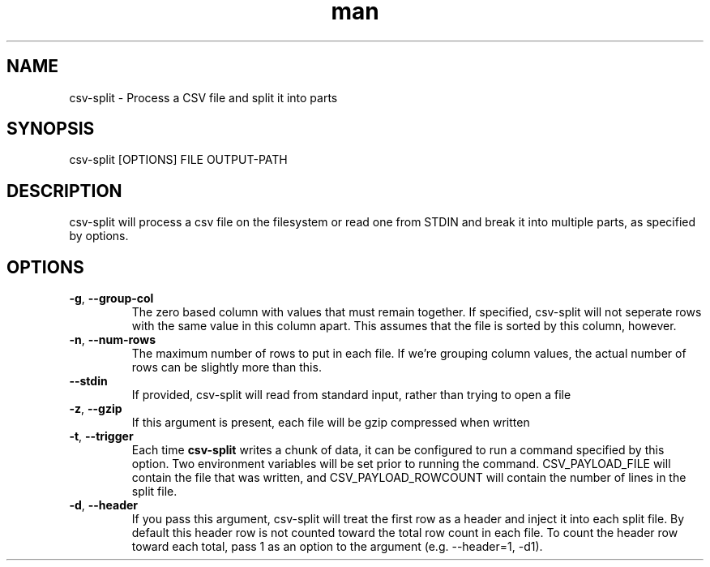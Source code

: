 .\" Manpage for csv-split.
.\" Send bugs to mike.grunder@performancehorizon.com, or just yell at me.
.TH man 1 "29 Jan 2013" "1.0" "csv-split"
.SH NAME
csv-split \- Process a CSV file and split it into parts
.SH SYNOPSIS
csv-split [OPTIONS] FILE OUTPUT-PATH
.SH DESCRIPTION
csv-split will process a csv file on the filesystem or read one from STDIN and break it into multiple parts, as specified by options.
.SH OPTIONS
.TP
\fB-g\fR, \fB\-\-group-col\fR
The zero based column with values that must remain together.  If specified, csv-split will not seperate rows with the same value in this column apart.  This assumes that the file is sorted by this column, however.
.TP
\fB-n\fR, \fB\-\-num-rows\fR
The maximum number of rows to put in each file.  If we're grouping column values, the actual number of rows can be slightly more than this.
.TP
\fB\-\-stdin\fR
If provided, csv-split will read from standard input, rather than trying to open a file
.TP
\fB-z\fR, \fB\-\-gzip\fR
If this argument is present, each file will be gzip compressed when written
.TP
\fB-t\fR, \fB\-\-trigger\fR
Each time \fBcsv-split\fR writes a chunk of data, it can be configured to run a command specified by this option.  Two environment variables will be set prior to running the command.  CSV_PAYLOAD_FILE will contain the file that was written, and CSV_PAYLOAD_ROWCOUNT will contain the number of lines in the split file.
.TP
\fB-d\fR, \fB\-\-header\fR
If you pass this argument, csv-split will treat the first row as a header and inject it into each split file.  By default this header row is not counted toward the total row count in each file.  To count the header row toward each total, pass 1 as an option to the argument (e.g. --header=1, -d1).

